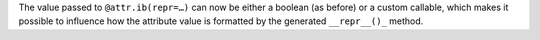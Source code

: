 The value passed to ``@attr.ib(repr=…)`` can now be either a boolean (as before) or a custom callable, which makes it possible to influence how the attribute value is formatted by the generated ``__repr__()_`` method.
